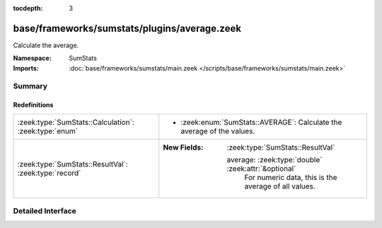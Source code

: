 :tocdepth: 3

base/frameworks/sumstats/plugins/average.zeek
=============================================
.. zeek:namespace:: SumStats

Calculate the average.

:Namespace: SumStats
:Imports: :doc:`base/frameworks/sumstats/main.zeek </scripts/base/frameworks/sumstats/main.zeek>`

Summary
~~~~~~~
Redefinitions
#############
===================================================== ========================================================
:zeek:type:`SumStats::Calculation`: :zeek:type:`enum` 
                                                      
                                                      * :zeek:enum:`SumStats::AVERAGE`:
                                                        Calculate the average of the values.
:zeek:type:`SumStats::ResultVal`: :zeek:type:`record` 
                                                      
                                                      :New Fields: :zeek:type:`SumStats::ResultVal`
                                                      
                                                        average: :zeek:type:`double` :zeek:attr:`&optional`
                                                          For numeric data, this is the average of all values.
===================================================== ========================================================


Detailed Interface
~~~~~~~~~~~~~~~~~~

